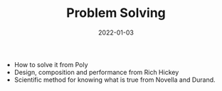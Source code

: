 :PROPERTIES:
:ID: bd688479-4931-4006-b35f-c943ae7dfcc7
:ROAM_ALIASES: Problem Solving
:END:
#+TITLE: Problem Solving
#+OPTIONS: toc:nil
#+DATE: 2022-01-03
#+filetags: :problem-solving:scientific-method:skepticism

- How to solve it from Poly
- Design, composition and performance from Rich Hickey
- Scientific method for knowing what is true from Novella and Durand.
